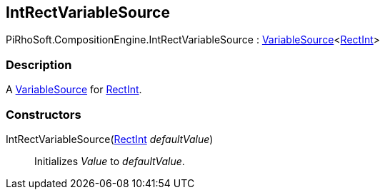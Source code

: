 [#reference/int-rect-variable-source]

## IntRectVariableSource

PiRhoSoft.CompositionEngine.IntRectVariableSource : <<reference/variable-source-1.html,VariableSource>><https://docs.unity3d.com/ScriptReference/RectInt.html[RectInt^]>

### Description

A <<reference/variable-source.html,VariableSource>> for https://docs.unity3d.com/ScriptReference/RectInt.html[RectInt^].

### Constructors

IntRectVariableSource(https://docs.unity3d.com/ScriptReference/RectInt.html[RectInt^] _defaultValue_)::

Initializes _Value_ to _defaultValue_.
